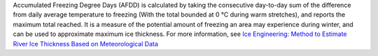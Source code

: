 Accumulated Freezing Degree Days (AFDD) is calculated by taking the consecutive day-to-day sum of the difference from daily average temperature to freezing (With the total bounded at 0 °C during warm stretches), and reports the maximum total reached. It is a measure of the potential amount of freezing an area may experience during winter, and can be used to approximate maximum ice thickness. For more information, see `Ice Engineering: Method to Estimate River Ice Thickness Based on Meteorological Data`__

__ http://faculty.babson.edu/goldstein/goldsteingroup/TN04-3.pdf
